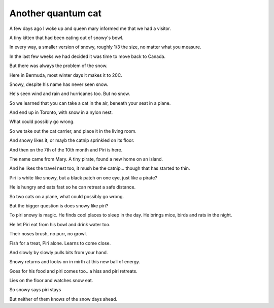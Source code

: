 =====================
 Another quantum cat
=====================

A few days ago I woke up and queen mary informed me that we had a
visitor.

A tiny kitten that had been eating out of snowy's bowl.

In every way, a smaller version of snowy, roughly 1/3 the size, no
matter what you measure.

In the last few weeks we had decided it was time to move back to
Canada.

But there was always the problem of the snow.

Here in Bermuda, most winter days it makes it to 20C.

Snowy, despite his name has never seen snow.

He's seen wind and rain and hurricanes too.   But no snow.

So we learned that you can take a cat in the air, beneath your seat in
a plane.

And end up in Toronto, with snow in a nylon nest.

What could possibly go wrong.

So we take out the cat carrier, and place it in the living room.

And snowy likes it, or mayb the catnip sprinkled on its floor.

And then on the 7th of the 10th month and Piri is here.

The name came from Mary.  A tiny pirate, found a new home on an
island.

And he likes the travel nest too, it mush be the catnip... though that
has started to thin.

Piri is white like snowy, but a black patch on one eye, just like a
pirate?

He is hungry and eats fast so he can retreat a safe distance.

So two cats on a plane, what could possibly go wrong.

But the bigger question is does snowy like piri?

To piri snowy is magic.  He finds cool places to sleep in the day.  He
brings mice, birds and rats in the night.

He let Piri eat from his bowl and drink water too.

Their noses brush, no purr, no growl.

Fish for a treat, Piri alone.   Learns to come close.

And slowly by slowly pulls bits from your hand.

Snowy returns and looks on in mirth at this new ball of energy.

Goes for his food and piri comes too..  a hiss and piri retreats.

Lies on the floor and watches snow eat.

So snowy says piri stays

But neither of them knows of the snow days ahead.
